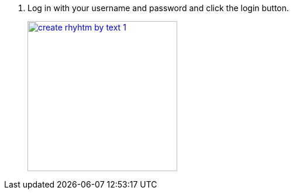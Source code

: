 1.  Log in with your username and password and click the login button.
+
image::screenshots/create-rhyhtm-by-text-1.png[height=256,width=256,link=screenshots/create-rhyhtm-by-text-1.png]
